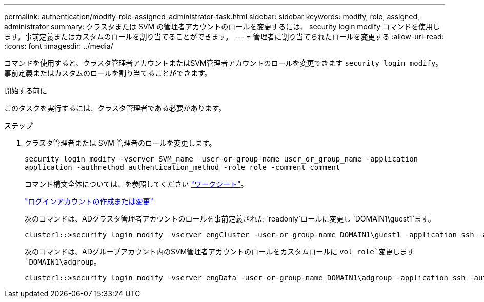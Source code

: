 ---
permalink: authentication/modify-role-assigned-administrator-task.html 
sidebar: sidebar 
keywords: modify, role, assigned, administrator 
summary: クラスタまたは SVM の管理者アカウントのロールを変更するには、 security login modify コマンドを使用します。事前定義またはカスタムのロールを割り当てることができます。 
---
= 管理者に割り当てられたロールを変更する
:allow-uri-read: 
:icons: font
:imagesdir: ../media/


[role="lead"]
コマンドを使用すると、クラスタ管理者アカウントまたはSVM管理者アカウントのロールを変更できます `security login modify`。事前定義またはカスタムのロールを割り当てることができます。

.開始する前に
このタスクを実行するには、クラスタ管理者である必要があります。

.ステップ
. クラスタ管理者または SVM 管理者のロールを変更します。
+
`security login modify -vserver SVM_name -user-or-group-name user_or_group_name -application application -authmethod authentication_method -role role -comment comment`

+
コマンド構文全体については、を参照してください link:config-worksheets-reference.html["ワークシート"]。

+
link:config-worksheets-reference.html["ログインアカウントの作成または変更"]

+
次のコマンドは、ADクラスタ管理者アカウントのロールを事前定義された `readonly`ロールに変更し `DOMAIN1\guest1`ます。

+
[listing]
----
cluster1::>security login modify -vserver engCluster -user-or-group-name DOMAIN1\guest1 -application ssh -authmethod domain -role readonly
----
+
次のコマンドは、ADグループアカウント内のSVM管理者アカウントのロールをカスタムロールに `vol_role`変更します `DOMAIN1\adgroup`。

+
[listing]
----
cluster1::>security login modify -vserver engData -user-or-group-name DOMAIN1\adgroup -application ssh -authmethod domain -role vol_role
----

